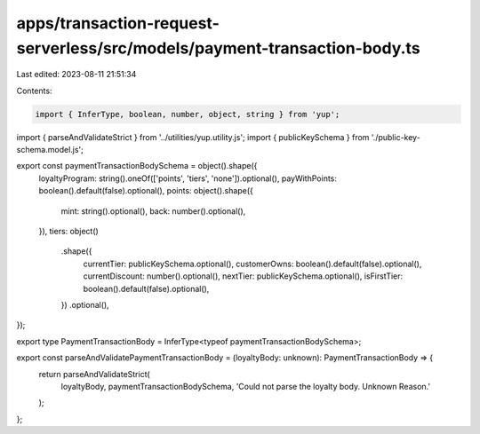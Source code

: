 apps/transaction-request-serverless/src/models/payment-transaction-body.ts
==========================================================================

Last edited: 2023-08-11 21:51:34

Contents:

.. code-block:: ts

    import { InferType, boolean, number, object, string } from 'yup';
import { parseAndValidateStrict } from '../utilities/yup.utility.js';
import { publicKeySchema } from './public-key-schema.model.js';

export const paymentTransactionBodySchema = object().shape({
    loyaltyProgram: string().oneOf(['points', 'tiers', 'none']).optional(),
    payWithPoints: boolean().default(false).optional(),
    points: object().shape({
        mint: string().optional(),
        back: number().optional(),
    }),
    tiers: object()
        .shape({
            currentTier: publicKeySchema.optional(),
            customerOwns: boolean().default(false).optional(),
            currentDiscount: number().optional(),
            nextTier: publicKeySchema.optional(),
            isFirstTier: boolean().default(false).optional(),
        })
        .optional(),
});

export type PaymentTransactionBody = InferType<typeof paymentTransactionBodySchema>;

export const parseAndValidatePaymentTransactionBody = (loyaltyBody: unknown): PaymentTransactionBody => {
    return parseAndValidateStrict(
        loyaltyBody,
        paymentTransactionBodySchema,
        'Could not parse the loyalty body. Unknown Reason.'
    );
};


